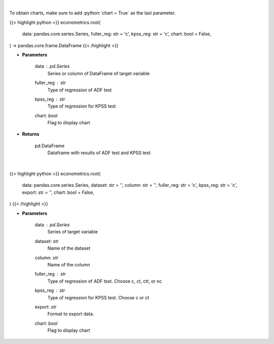 .. role:: python(code)
    :language: python
    :class: highlight

|

To obtain charts, make sure to add :python:`chart = True` as the last parameter.

.. raw:: html

    <h3>
    > Getting data
    </h3>

{{< highlight python >}}
econometrics.root(
    data: pandas.core.series.Series,
    fuller_reg: str = 'c',
    kpss_reg: str = 'c',
    chart: bool = False,
) -> pandas.core.frame.DataFrame
{{< /highlight >}}

.. raw:: html

    <p>
    Calculate test statistics for unit roots
    </p>

* **Parameters**

    data : *pd.Series*
        Series or column of DataFrame of target variable
    fuller_reg : *str*
        Type of regression of ADF test
    kpss_reg : *str*
        Type of regression for KPSS test
    chart: *bool*
       Flag to display chart


* **Returns**

    pd.DataFrame
        Dataframe with results of ADF test and KPSS test

|

.. raw:: html

    <h3>
    > Getting charts
    </h3>

{{< highlight python >}}
econometrics.root(
    data: pandas.core.series.Series,
    dataset: str = '',
    column: str = '',
    fuller_reg: str = 'c',
    kpss_reg: str = 'c',
    export: str = '',
    chart: bool = False,
)
{{< /highlight >}}

.. raw:: html

    <p>
    Determine the normality of a timeseries.
    </p>

* **Parameters**

    data : *pd.Series*
        Series of target variable
    dataset: *str*
        Name of the dataset
    column: *str*
        Name of the column
    fuller_reg : *str*
        Type of regression of ADF test. Choose c, ct, ctt, or nc
    kpss_reg : *str*
        Type of regression for KPSS test. Choose c or ct
    export: *str*
        Format to export data.
    chart: *bool*
       Flag to display chart

